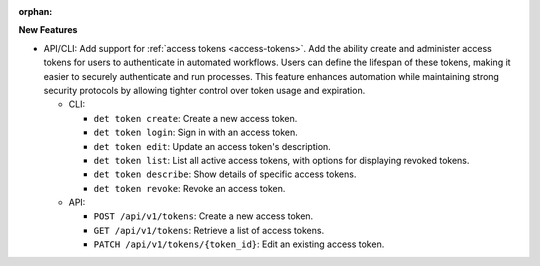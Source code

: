 :orphan:

**New Features**

-  API/CLI: Add support for :ref:`access tokens <access-tokens>`. Add the ability create and
   administer access tokens for users to authenticate in automated workflows. Users can define the
   lifespan of these tokens, making it easier to securely authenticate and run processes. This
   feature enhances automation while maintaining strong security protocols by allowing tighter
   control over token usage and expiration.

   -  CLI:

      -  ``det token create``: Create a new access token.
      -  ``det token login``: Sign in with an access token.
      -  ``det token edit``: Update an access token's description.
      -  ``det token list``: List all active access tokens, with options for displaying revoked
         tokens.
      -  ``det token describe``: Show details of specific access tokens.
      -  ``det token revoke``: Revoke an access token.

   -  API:

      -  ``POST /api/v1/tokens``: Create a new access token.
      -  ``GET /api/v1/tokens``: Retrieve a list of access tokens.
      -  ``PATCH /api/v1/tokens/{token_id}``: Edit an existing access token.
